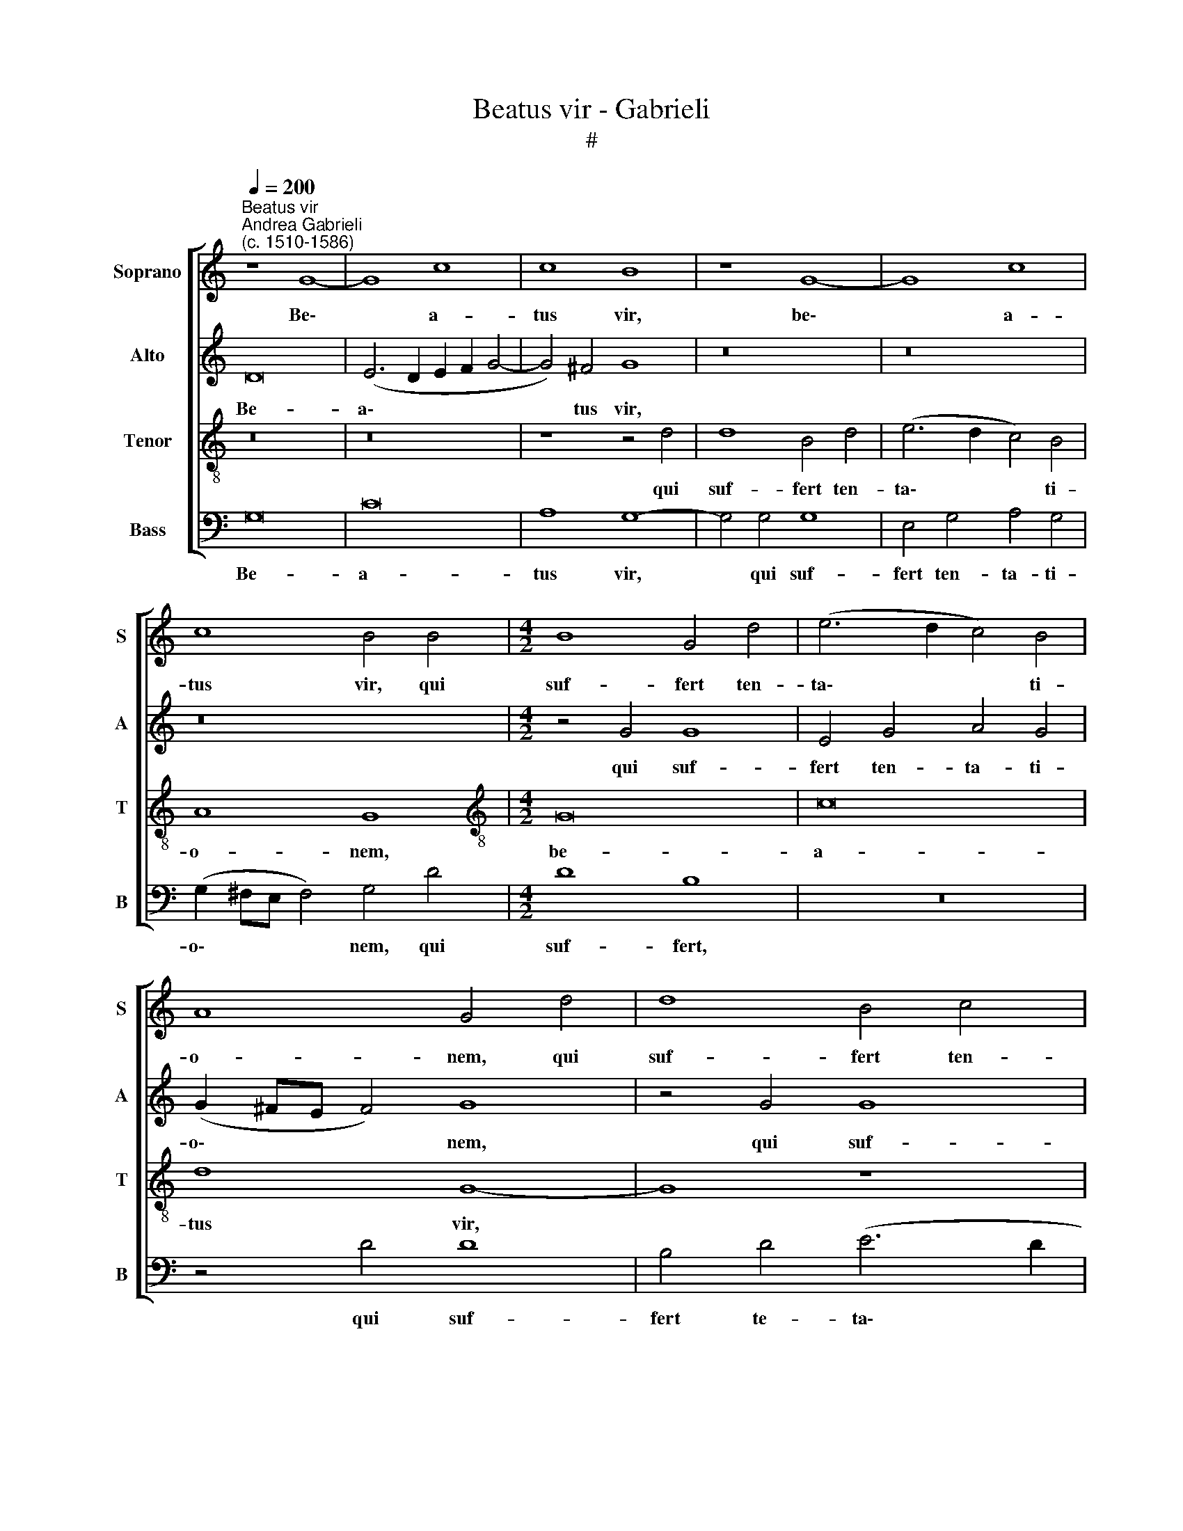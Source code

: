 X:1
T:Beatus vir - Gabrieli
T:#
%%score [ 1 2 3 4 ]
L:1/8
Q:1/4=200
M:none
K:C
V:1 treble nm="Soprano" snm="S"
V:2 treble nm="Alto" snm="A"
V:3 treble-8 nm="Tenor" snm="T"
V:4 bass nm="Bass" snm="B"
V:1
"^Beatus vir""^Andrea Gabrieli\n(c. 1510-1586)" z8 G8- | G8 c8 | c8 B8 | z8 G8- | G8 c8 | %5
w: Be\-|* a-|tus vir,|be\-|* a-|
 c8 B4 B4 |[M:4/2] B8 G4 d4 | (e6 d2 c4) B4 | A8 G4 d4 | d8 B4 c4 | A4 G4 (G2 ^FE F4) | G16 | %12
w: tus vir, qui|suf- fert ten-|ta\- * * ti-|o- nem, qui|suf- fert ten-|ta- ti- o\- * * *|nem:|
 z4 G8 G4 | G4 c8 c4 | c4 B4 c4 d4 | e4 A8 A4 | A8 z8 | c12 c4 | c8 z4 e4- | e4 e4 e4 f4 | %20
w: quo- ni-|am cum pro-|ba- tus fu- e-|rit, quo- ni-|am,|quo- ni-|am cum|* pro- ba- tus|
 e4 d4 c8 | (A6 B2 c4) (A2 B2 | c2 d2 e4) A4 e4- | e4 d8 ^c4 | d8 z8 | z16 | z16 | z16 | d8 c4 B4 | %29
w: fu- e- rit,|cum * * pro\- *|* * * ba- tus|* fu- e-|rit,||||ac- ci- pi-|
 A4 c4 B4 A4 | (B2 A2 A8 ^G4) | A8 z8 | z4 e4 d4 c4 | B4 G4 G4 (A4- | A2 G2) (G8 ^F4) | G8 z8 | %36
w: et co- ro- nam|vi\- * * *|tae,|ac- ci- pi-|et co- ro- nam|* * vi\- *|tae,|
 z16 | z16 | B8 A4 c4 | c4 B4 (c2 d2 e2 c2 | d8) G8 | z4 c8 B4 | c8 A4 A4 | G16 | z8 d8 | A12 B4 | %46
w: ||quam re- pro-|mi- sit De\- * * *|* us|di- li-|gen- ti- bus|se,|quam|re- pro-|
 c4 d4 e8 | d16 | z4 d8 c4 | d8 B4 B4 | A16- | A8 z8 | z4 e8 d4 | e8 c4 B4 | A8 z8 | z4 A8 G4 | %56
w: mi- sit De-|us|di- li-|gen- ti- bus|se,||di- li-|gen- ti- bus|se,|di- li-|
 A8 F4 F4 |[Q:1/4=197] E8[Q:1/4=192] z8 |[Q:1/4=185] e12[Q:1/4=180] d4 | %59
w: gen- ti- bus|se,|di- li-|
[Q:1/4=177] e8[Q:1/4=173] c4[Q:1/4=171] c4 |[Q:1/4=170] B16 |] %61
w: gen- ti- bus|se.|
V:2
 D16 | (E6 D2 E2 F2 G4- | G4) ^F4 G8 | z16 | z16 | z16 |[M:4/2] z4 G4 G8 | E4 G4 A4 G4 | %8
w: Be-|a\- * * * *|* tus vir,||||qui suf-|fert ten- ta- ti-|
 (G2 ^FE F4) G8 | z4 G4 G8 | E4 D4 E4 C4 | (D2 C2 B,2 A,2 B,4 E4) | D8 E8 | z4 G8 G4 | G8 z8 | %15
w: o\- * * * nem,|qui suf-|fert ten- ta- ti-|o\- * * * * *|* nem:|quo- ni-|am,|
 z8 E6 E2 | E4 F8 F4 | F4 E4 F4 G4 | (A4 G2 F2 E8) | z4 A8 A4 | A4 _B4 A4 G4 | F8 A8- | %22
w: quo- ni-|am cum pro-|ba- tus fu- e-|rit, * * *|cum pro-|ba- tus fu- e-|rit, cum|
 A4 G4 F4 E4- | E4 A8 A4 | A8 z8 | z16 | z16 | z8 A8 | G4 F4 E8 | C8 D8- | D4 C4 B,8 | %31
w: * pro- ba- tus|* fu- e-|rit,|||ac-|ci- pi- et|co- ro\-|* nam vi-|
 A,4 A4 G4 G4 | F4 E4 F8 | D4 (D6 CB, A,2 B,2 | C2 D2 E2 C2 D8) | D16 | z16 | z8 z4 G4- | %38
w: tae, ac- ci- pi-|et co- ro-|nam vi\- * * * *||tae,||quam|
 G4 D8 E4 | F4 G4 A8 | G4 G8 E4 | E4 C4 D8 | C4 G8 F4 | G8 E4 E4 | D8 z8 | z4 F4 F4 D4 | E4 F4 G8 | %47
w: * re- pro-|mi- sit De-|us di- li-|gen- ti- bus|se, di- li-|gen- ti- bus|se,|quam re- pro-|mi- sit De-|
 G4 _B8 A4 | =B8 G4 G4 | (F2 G2 A8 ^G4 | A8) z8 | z4 A8 G4 | A8 F4 F4 | E8 z8 | z4 D8 C4 | %55
w: us di- li-|gen- ti- bus|se, * * *||di- li-|gen- ti- bus|se,|di- li-|
 D8 B,4 B,4 | A,8 D8 | G,4 G8 ^F4 | G16- | G16 | G16 |] %61
w: gen- ti- bus|se di-|li- gen- ti-|bus||se.|
V:3
 z16 | z16 | z8 z4 d4 | d8 B4 d4 | (e6 d2 c4) B4 | A8 G8 |[M:4/2][K:treble-8] G16 | c16 | d8 G8- | %9
w: ||qui|suf- fert ten-|ta\- * * ti-|o- nem,|be-|a-|tus vir,|
 G8 z8 | z4 G4 c8 | B4 d4 d4 c4 | (c2 BA B4) c4 e4- | e4 e4 e4 e4- | e4 e4 e4 f4 | e4 d4 c8- | %16
w: |qui suf-|fert ten- ta- ti-|o\- * * * nem: quo\-|* ni- am cum|* pro- ba- tus|fu- e- rit,|
 c8 z8 | z8 c8- | c4 c4 c8 | z16 | z8 c8- | c4 c4 c4 c4- | c4 c4 c4 B4 | c4 d4 e8 | z8 g8 | %25
w: |quo\-|* ni- am,||quo\-|* ni- am cum|* pro- ba- tus|fu- e- rit,|ac-|
 f4 e4 d4 f4 | e4 d4 (e2 d2 d4- | d4 ^c4) d8 | z16 | z4 g8 f4- | f4 e4 d8 | e12 d4- | d4 c4 A4 A4 | %33
w: ci- pi- et co-|ro- nam vi\- * *|* * tae,||ac- ci\-|* pi- et,|ac- ci\-|* pi- et co-|
 B8 B4 (c4- | c2 B2 B2 AG A8) | G8 B8 | A4 c4 c4 B4 | (c2 d2 e2 c2 d8) | G8 z8 | z16 | z8 z4 g4- | %41
w: ro- nam vi\-||tae, quam|re- pro- mi- sit|De\- * * * *|us||di\-|
 g4 ^f4 g8 | e4 e4 d8 | z4 c4 G8- | G4 A4 B4 c4 | d16 | c16 | z4 g8 ^f4 | g8 e4 e4 | d8 z8 | %50
w: * li- gen-|ti- bus se,|quam re\-|* pro- mi- sit|De-|us|di- li-|gen- ti bus|se,|
 z4 f8 e4 | f8 d4 d4 | c8 z8 | z4 c4 f4 d4 | e4 f4 g8 | f8 z8 | z4 c8 B4 | c8 A4 A4 | G4 c8 B4 | %59
w: di- li-|gen- ti- bus|se,|quam re- pro-|mi- sit De-|us|di- li-|gen- ti- bus|se, di- li-|
 c8 e4 e4 | d16 |] %61
w: gen- ti- bus|se.|
V:4
 G,16 | C16 | A,8 G,8- | G,4 G,4 G,8 | E,4 G,4 A,4 G,4 | (G,2 ^F,E, F,4) G,4 D4 |[M:4/2] D8 B,8 | %7
w: Be-|a-|tus vir,|* qui suf-|fert ten- ta- ti-|o\- * * * nem, qui|suf- fert,|
 z16 | z4 D4 D8 | B,4 D4 (E6 D2 | C4) B,4 A,8 | G,16- | G,8 z4 C4- | C4 C4 C8 | z16 | z8 z4 A,4- | %16
w: |qui suf-|fert te- ta\- *|* ti- o-|nem:|* quo\-|* ni- am||cum|
 A,4 A,4 A,4 _B,4 | A,4 G,4 F,8- | F,4 A,8 A,4 | A,16 | z16 | F,12 F,4 | F,4 E,4 F,4 G,4 | A,16 | %24
w: * pro- ba- tus|fu- e- rit,|* quo- ni-|am||cum pro-|ba- tus fu- e-|rit,|
 D8 C4 B,4 | A,8 F,8 | G,12 F,4 | E,8 D,8 | z8 z4 G,4 | F,4 E,4 D,8 | z8 z4 D4- | D4 C8 B,4 | %32
w: ac- ci- pi-|et co-|ro- nam|vi- tae,|ac-|ci- pi- et,|ac\-|* ci- pi-|
 A,8 F,8 | G,12 F,4 | E,8 D,8 | z4 G,8 D,4- | D,4 E,4 F,4 G,4 | A,8 G,8 | z16 | z8 z4 C4- | %40
w: et co-|ro- nam|vi- tae,|quam re\-|* pro- mi- sit|De- us||di\-|
 C4 B,4 C8 | A,4 A,4 G,8 | C,8 D,8 | E,4 (C,6 D,2 E,2 F,2 | G,4) ^F,4 G,8 | z16 | z16 | z16 | z16 | %49
w: * li- gen-|ti- bus se,|di- li-|gen- ti\- * * *|* bus se,|||||
 z16 | z4 D8 C4 | D8 B,4 B,4 | A,8 D8 | A,12 B,4 | C4 D4 E8 | D4 D,8 E,4 | F,8 D,4 D,4 | C,8 D,8 | %58
w: |di- li-|gen- ti- bus|se, quam|re- pro-|mi- sit De-|us di- li-|gen- ti- bus|se, di-|
 E,4 (C,2 D,2 E,2 F,2 G,4) | C,8 C,8 | G,16 |] %61
w: li- gen\- * * * *|ti- bus|se.|

